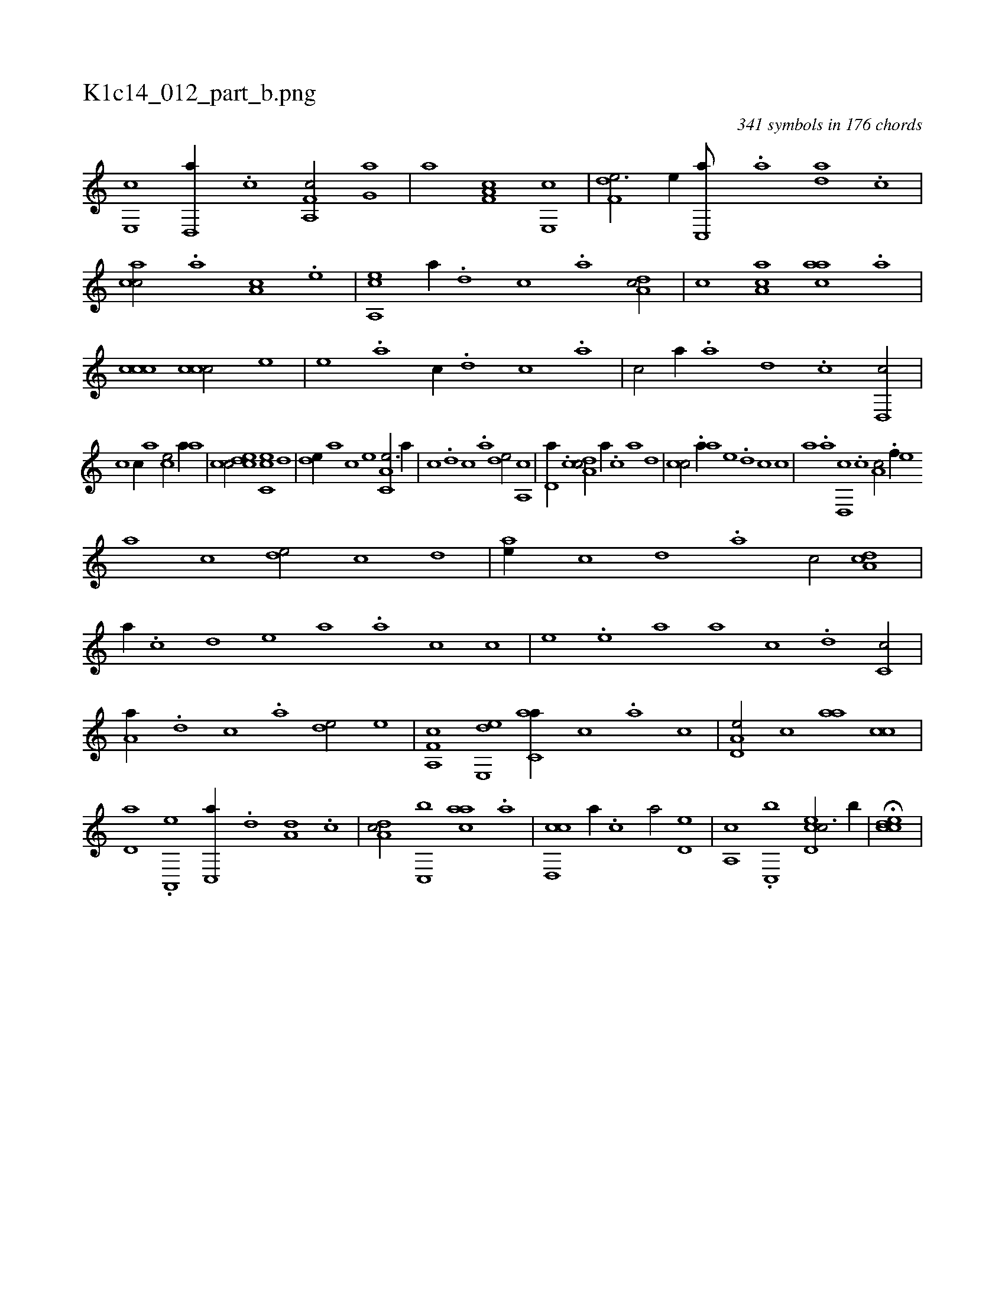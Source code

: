 X:1
%
%%titleleft true
%%tabaddflags 0
%%tabrhstyle grid
%
T:K1c14_012_part_b.png
C:341 symbols in 176 chords
L:1/1
K:italiantab
%
[e,,c] [,,d,,a//] .[,,c] [f,a,,c/] [h,,g,a] |\
	[,,,ha] [f,h] [,a,c] [e,,c] |\
	[f,de3/4] [e//] [c,,a///] .[a] [,da] .[,c] |\
	[,acc/] .[a] [,,a,c] .[,e] |\
	[a,,ce] [,,,,a//] .[,d] [,c] .[,a] [,da,c/] |\
	[,,,,,c] [,ca,a] [,,aac] .[,a] |\
	[,ccc1] [,ccc/] [,,,,e] |\
	[,,,,e] .[a] [,,,c//] .[,d] [,c] .[,a] |\
	[,c/] [,,,,a//] .[,a] [,,d] .[,,c] [,,d,,c/] |
%
[,,,,,c] [,,c//] [,,a] [,,,ce/] [a//] [,,,a] |\
	[,,cc/] [,cde] [,cc,e] [,,,d] |\
	[,,de//] [,a] [,c] [,e] [a,c,e3/4] [,,,a//] |\
	[,,,c] .[,d] [,c] .[,a] [,,de/] [a,,c] |\
	[,,d,a//] .[,c] [,da,c/] [,,,a//] .[,c] [,a] [,,d] |\
	[,,cc/] .[a//] [,,,a] [,,,,e] .[,d] [,c] [,,,,c] |\
	[,,,,a] .[,a] [,,d,,c] .[,,c] [,,a,c/] .[,f//] [,,,,e] 
%
[,,,a] [,,,c] [,,de/] [,,c] [,,,d] |\
	[,,ae//] [,,c] [,,d] .[,a] [,c/] [,,da,c] |\
	[,,,a//] .[,c] [,,d] [,,,,e] [,,,,a] .[,a] [,c] [,,,,c] |\
	[,,,,e] .[,e] [a] [,,,a] [,,,c] .[,d] [,c,c/] |\
	[,a,a//] .[,,d] [,,c] .[,,a] [,,,de/] [e] |\
	[f,a,,c] [e,,de] [c,aa//] [,,,c] .[,,a] [,,c] |\
	[a,d,e/] [,,c] [,,aa] [,,cc] |
%
[,,d,a] .[,a,,,e] [,c,,a//] .[,d] [a,d] .[,c] |\
	[,da,c/] [,c,,b] [,,aac] .[,a] |\
	[,cd,,c] [,,,,a//] .[,,c] [,,a/] [,,,d,e] |\
	[,,a,,c] .[,,c,,b] [,cd,ec3/4] [,,,b//] |\
	H[,ccde] |
% number of items: 341


